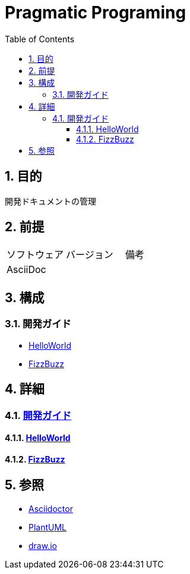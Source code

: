 :toc: left
:toclevels: 5
:sectnums:

= Pragmatic Programing

== 目的
開発ドキュメントの管理

== 前提
|===
|ソフトウェア |バージョン |備考
|AsciiDoc    |     |
|===

== 構成

=== 開発ガイド
* <<anchor-1-1,HelloWorld>>
* <<anchor-1-2,FizzBuzz>>

== 詳細

=== link:./spec/index.html[開発ガイド]

==== link:./spec/hello_world.html[HelloWorld][[anchor-1-1]]
==== link:./spec/fizz_buzz.html[FizzBuzz][[anchor-1-2]]

== 参照
* http://asciidoctor.org/[Asciidoctor^]
* http://www.plantuml.com[PlantUML^]
* https://about.draw.io/[draw.io^]
